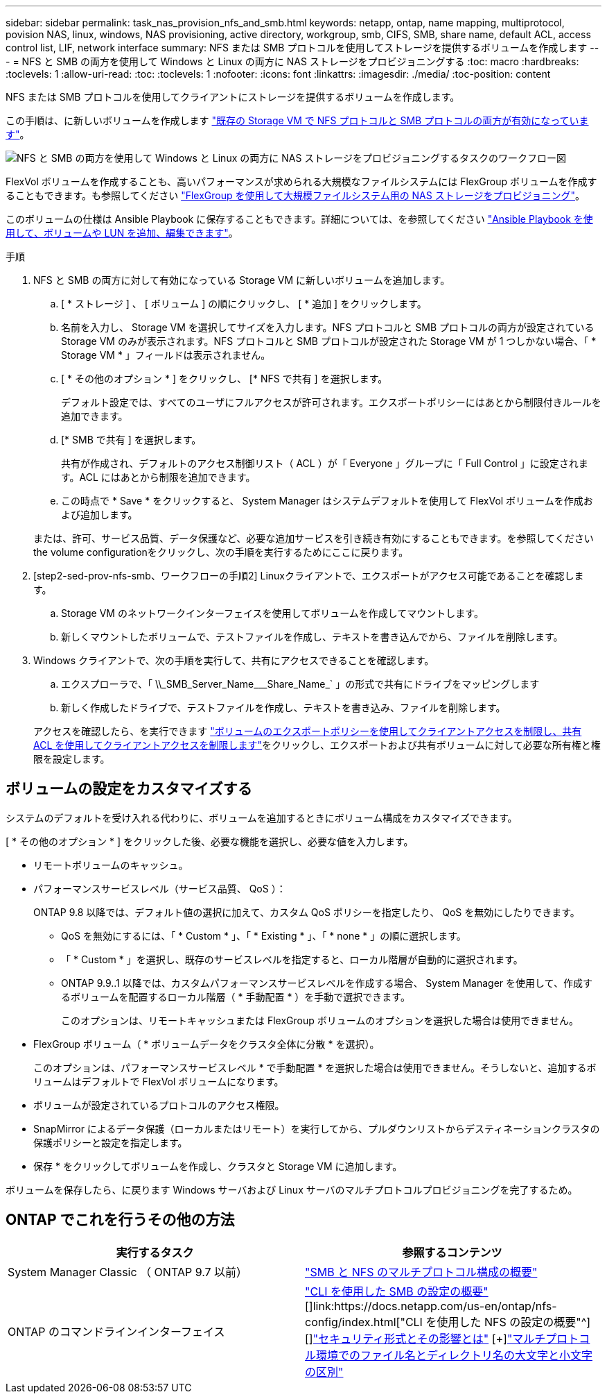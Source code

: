---
sidebar: sidebar 
permalink: task_nas_provision_nfs_and_smb.html 
keywords: netapp, ontap, name mapping, multiprotocol, povision NAS, linux, windows, NAS provisioning, active directory, workgroup, smb, CIFS, SMB, share name, default ACL, access control list, LIF, network interface 
summary: NFS または SMB プロトコルを使用してストレージを提供するボリュームを作成します 
---
= NFS と SMB の両方を使用して Windows と Linux の両方に NAS ストレージをプロビジョニングする
:toc: macro
:hardbreaks:
:toclevels: 1
:allow-uri-read: 
:toc: 
:toclevels: 1
:nofooter: 
:icons: font
:linkattrs: 
:imagesdir: ./media/
:toc-position: content


[role="lead"]
NFS または SMB プロトコルを使用してクライアントにストレージを提供するボリュームを作成します。

この手順は、に新しいボリュームを作成します link:task_nas_enable_nfs_and_smb.html["既存の Storage VM で NFS プロトコルと SMB プロトコルの両方が有効になっています"]。

image:workflow_provision_multi_nas.gif["NFS と SMB の両方を使用して Windows と Linux の両方に NAS ストレージをプロビジョニングするタスクのワークフロー図"]

FlexVol ボリュームを作成することも、高いパフォーマンスが求められる大規模なファイルシステムには FlexGroup ボリュームを作成することもできます。も参照してください link:task_nas_provision_flexgroup.html["FlexGroup を使用して大規模ファイルシステム用の NAS ストレージをプロビジョニング"]。

このボリュームの仕様は Ansible Playbook に保存することもできます。詳細については、を参照してください link:task_admin_use_ansible_playbooks_add_edit_volumes_luns.html["Ansible Playbook を使用して、ボリュームや LUN を追加、編集できます"]。

.手順
. NFS と SMB の両方に対して有効になっている Storage VM に新しいボリュームを追加します。
+
.. [ * ストレージ ] 、 [ ボリューム ] の順にクリックし、 [ * 追加 ] をクリックします。
.. 名前を入力し、 Storage VM を選択してサイズを入力します。NFS プロトコルと SMB プロトコルの両方が設定されている Storage VM のみが表示されます。NFS プロトコルと SMB プロトコルが設定された Storage VM が 1 つしかない場合、「 * Storage VM * 」フィールドは表示されません。
.. [ * その他のオプション * ] をクリックし、 [* NFS で共有 ] を選択します。
+
デフォルト設定では、すべてのユーザにフルアクセスが許可されます。エクスポートポリシーにはあとから制限付きルールを追加できます。

.. [* SMB で共有 ] を選択します。
+
共有が作成され、デフォルトのアクセス制御リスト（ ACL ）が「 Everyone 」グループに「 Full Control 」に設定されます。ACL にはあとから制限を追加できます。

.. この時点で * Save * をクリックすると、 System Manager はシステムデフォルトを使用して FlexVol ボリュームを作成および追加します。


+
または、許可、サービス品質、データ保護など、必要な追加サービスを引き続き有効にすることもできます。を参照してください  the volume configurationをクリックし、次の手順を実行するためにここに戻ります。

. [step2-sed-prov-nfs-smb、ワークフローの手順2] Linuxクライアントで、エクスポートがアクセス可能であることを確認します。
+
.. Storage VM のネットワークインターフェイスを使用してボリュームを作成してマウントします。
.. 新しくマウントしたボリュームで、テストファイルを作成し、テキストを書き込んでから、ファイルを削除します。


. Windows クライアントで、次の手順を実行して、共有にアクセスできることを確認します。
+
.. エクスプローラで、「 +\\_SMB_Server_Name___Share_Name_+` 」の形式で共有にドライブをマッピングします
.. 新しく作成したドライブで、テストファイルを作成し、テキストを書き込み、ファイルを削除します。


+
アクセスを確認したら、を実行できます link:task_nas_provision_export_policies.html["ボリュームのエクスポートポリシーを使用してクライアントアクセスを制限し、共有 ACL を使用してクライアントアクセスを制限します"]をクリックし、エクスポートおよび共有ボリュームに対して必要な所有権と権限を設定します。





== ボリュームの設定をカスタマイズする

システムのデフォルトを受け入れる代わりに、ボリュームを追加するときにボリューム構成をカスタマイズできます。

[ * その他のオプション * ] をクリックした後、必要な機能を選択し、必要な値を入力します。

* リモートボリュームのキャッシュ。
* パフォーマンスサービスレベル（サービス品質、 QoS ）：
+
ONTAP 9.8 以降では、デフォルト値の選択に加えて、カスタム QoS ポリシーを指定したり、 QoS を無効にしたりできます。

+
** QoS を無効にするには、「 * Custom * 」、「 * Existing * 」、「 * none * 」の順に選択します。
** 「 * Custom * 」を選択し、既存のサービスレベルを指定すると、ローカル階層が自動的に選択されます。
** ONTAP 9.9..1 以降では、カスタムパフォーマンスサービスレベルを作成する場合、 System Manager を使用して、作成するボリュームを配置するローカル階層（ * 手動配置 * ）を手動で選択できます。
+
このオプションは、リモートキャッシュまたは FlexGroup ボリュームのオプションを選択した場合は使用できません。



* FlexGroup ボリューム（ * ボリュームデータをクラスタ全体に分散 * を選択）。
+
このオプションは、パフォーマンスサービスレベル * で手動配置 * を選択した場合は使用できません。そうしないと、追加するボリュームはデフォルトで FlexVol ボリュームになります。

* ボリュームが設定されているプロトコルのアクセス権限。
* SnapMirror によるデータ保護（ローカルまたはリモート）を実行してから、プルダウンリストからデスティネーションクラスタの保護ポリシーと設定を指定します。
* 保存 * をクリックしてボリュームを作成し、クラスタと Storage VM に追加します。


ボリュームを保存したら、に戻ります  Windows サーバおよび Linux サーバのマルチプロトコルプロビジョニングを完了するため。



== ONTAP でこれを行うその他の方法

[cols="2"]
|===
| 実行するタスク | 参照するコンテンツ 


| System Manager Classic （ ONTAP 9.7 以前） | link:https://docs.netapp.com/us-en/ontap-sm-classic/nas-multiprotocol-config/index.html["SMB と NFS のマルチプロトコル構成の概要"^] 


| ONTAP のコマンドラインインターフェイス | link:https://docs.netapp.com/us-en/ontap/smb-config/index.html["CLI を使用した SMB の設定の概要"^] [+]link:https://docs.netapp.com/us-en/ontap/nfs-config/index.html["CLI を使用した NFS の設定の概要"^] [+]link:https://docs.netapp.com/us-en/ontap/nfs-admin/security-styles-their-effects-concept.html["セキュリティ形式とその影響とは"^] [+]link:https://docs.netapp.com/us-en/ontap/nfs-admin/case-sensitivity-file-directory-multiprotocol-concept.html["マルチプロトコル環境でのファイル名とディレクトリ名の大文字と小文字の区別"^] 
|===